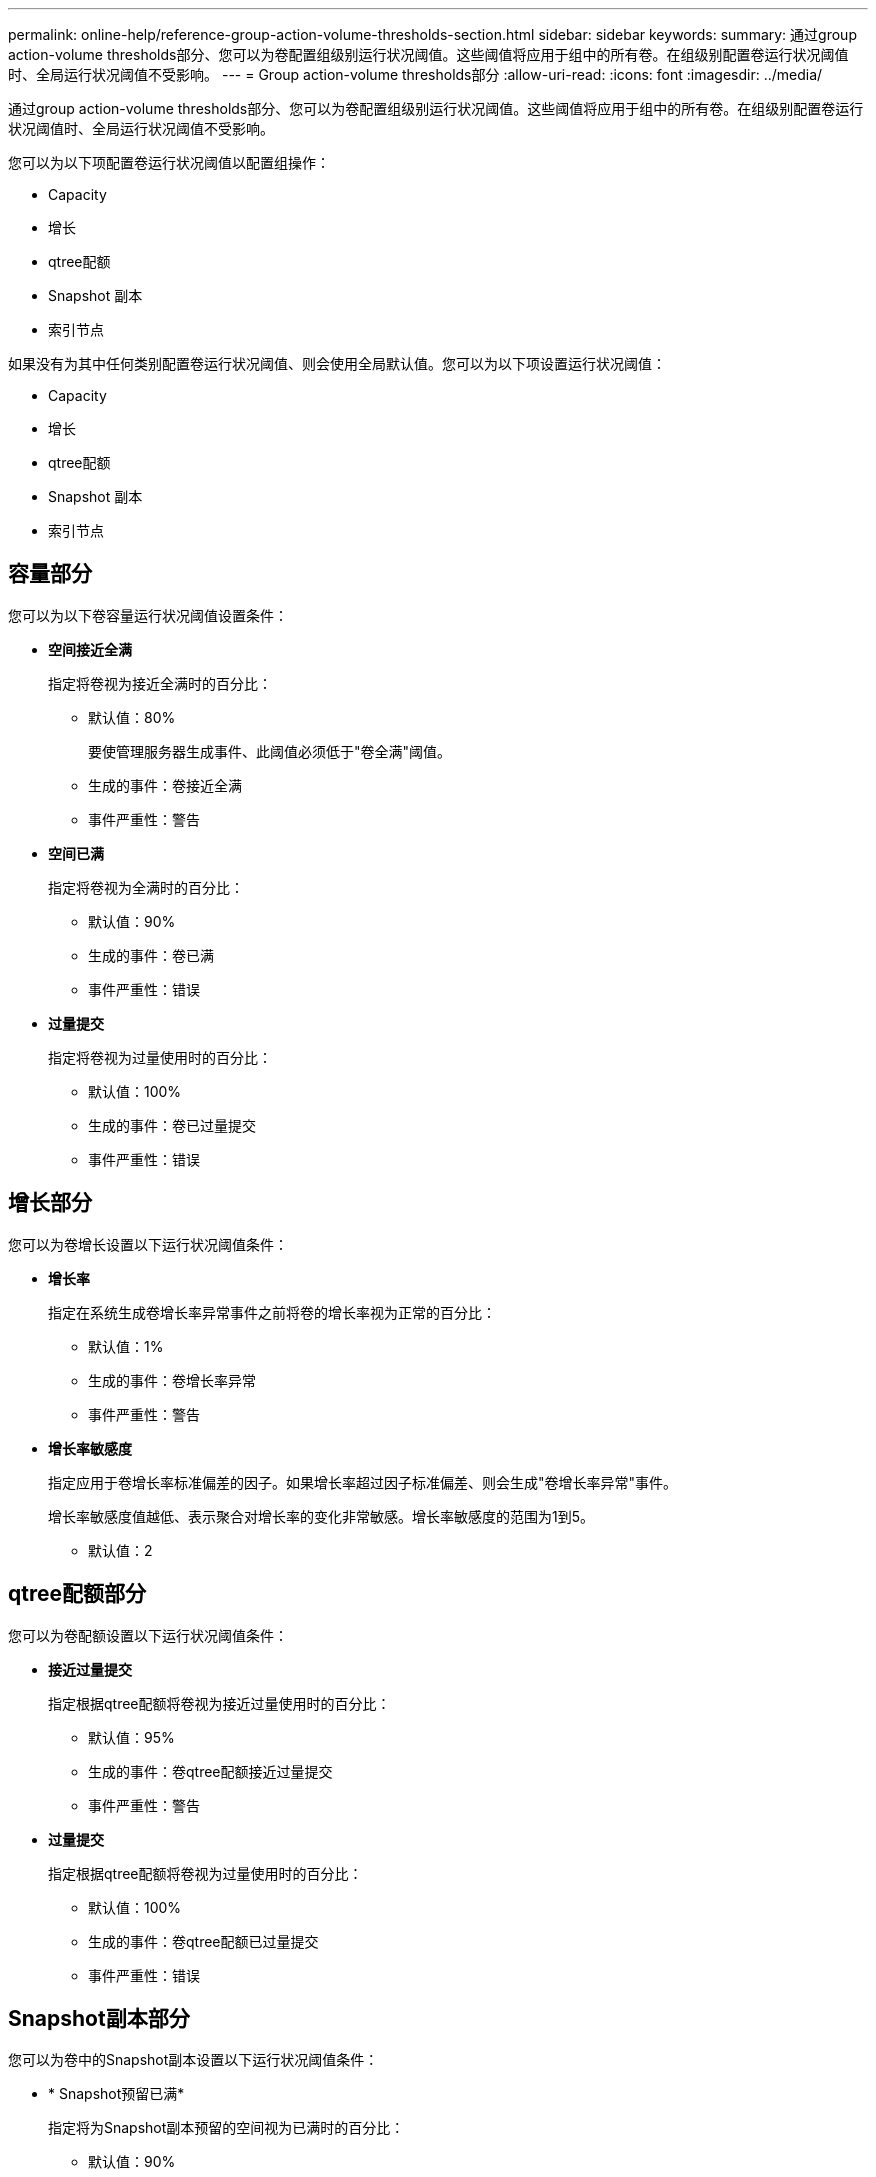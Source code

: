 ---
permalink: online-help/reference-group-action-volume-thresholds-section.html 
sidebar: sidebar 
keywords:  
summary: 通过group action-volume thresholds部分、您可以为卷配置组级别运行状况阈值。这些阈值将应用于组中的所有卷。在组级别配置卷运行状况阈值时、全局运行状况阈值不受影响。 
---
= Group action-volume thresholds部分
:allow-uri-read: 
:icons: font
:imagesdir: ../media/


[role="lead"]
通过group action-volume thresholds部分、您可以为卷配置组级别运行状况阈值。这些阈值将应用于组中的所有卷。在组级别配置卷运行状况阈值时、全局运行状况阈值不受影响。

您可以为以下项配置卷运行状况阈值以配置组操作：

* Capacity
* 增长
* qtree配额
* Snapshot 副本
* 索引节点


如果没有为其中任何类别配置卷运行状况阈值、则会使用全局默认值。您可以为以下项设置运行状况阈值：

* Capacity
* 增长
* qtree配额
* Snapshot 副本
* 索引节点




== 容量部分

您可以为以下卷容量运行状况阈值设置条件：

* *空间接近全满*
+
指定将卷视为接近全满时的百分比：

+
** 默认值：80%
+
要使管理服务器生成事件、此阈值必须低于"卷全满"阈值。

** 生成的事件：卷接近全满
** 事件严重性：警告


* *空间已满*
+
指定将卷视为全满时的百分比：

+
** 默认值：90%
** 生成的事件：卷已满
** 事件严重性：错误


* *过量提交*
+
指定将卷视为过量使用时的百分比：

+
** 默认值：100%
** 生成的事件：卷已过量提交
** 事件严重性：错误






== 增长部分

您可以为卷增长设置以下运行状况阈值条件：

* *增长率*
+
指定在系统生成卷增长率异常事件之前将卷的增长率视为正常的百分比：

+
** 默认值：1%
** 生成的事件：卷增长率异常
** 事件严重性：警告


* *增长率敏感度*
+
指定应用于卷增长率标准偏差的因子。如果增长率超过因子标准偏差、则会生成"卷增长率异常"事件。

+
增长率敏感度值越低、表示聚合对增长率的变化非常敏感。增长率敏感度的范围为1到5。

+
** 默认值：2






== qtree配额部分

您可以为卷配额设置以下运行状况阈值条件：

* *接近过量提交*
+
指定根据qtree配额将卷视为接近过量使用时的百分比：

+
** 默认值：95%
** 生成的事件：卷qtree配额接近过量提交
** 事件严重性：警告


* *过量提交*
+
指定根据qtree配额将卷视为过量使用时的百分比：

+
** 默认值：100%
** 生成的事件：卷qtree配额已过量提交
** 事件严重性：错误






== Snapshot副本部分

您可以为卷中的Snapshot副本设置以下运行状况阈值条件：

* * Snapshot预留已满*
+
指定将为Snapshot副本预留的空间视为已满时的百分比：

+
** 默认值：90%
** 生成的事件：卷Snapshot预留已满
** 事件严重性：错误


* *达到全满前的天数*
+
指定为Snapshot副本预留的空间达到容量全满前的剩余天数：

+
** 默认值：7
** 生成的事件：卷Snapshot预留达到全满前的天数
** 事件严重性：错误


* *计数*
+
指定卷上被视为过多的Snapshot副本的数量：

+
** 默认值：250
** 生成的事件：Snapshot副本太多
** 事件严重性：错误






== 索引节点部分

您可以为索引节点设置以下运行状况阈值条件：

* *接近全满*
+
指定将卷视为已占用其大部分索引节点的百分比：

+
** 默认值：80%
** 生成的事件：索引节点接近全满
** 事件严重性：警告


* *全满*
+
指定将卷视为已使用其所有索引节点时的百分比：

+
** 默认值：90%
** 生成的事件：索引节点已满
** 事件严重性：错误



